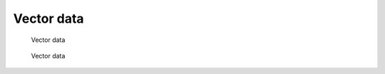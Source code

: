 ***********
Vector data
***********

.. figure:: Images/Vector1.png

   Vector data

.. figure:: Images/Vector2.png

   Vector data

